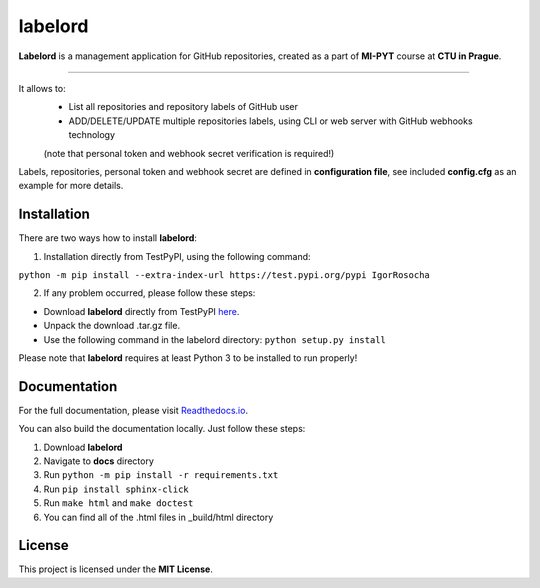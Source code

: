 labelord
=========
|travis|

.. |travis| image:: https://travis-ci.org/IgorRosocha/labelord_IgorRosocha.svg?branch=master
    :target: https://travis-ci.org/IgorRosocha/labelord_IgorRosocha

**Labelord** is a management application for GitHub repositories, created as a part of **MI-PYT** course at **CTU in Prague**.

-------

It allows to:
	- List all repositories and repository labels of GitHub user
	- ADD/DELETE/UPDATE multiple repositories labels, using CLI or web server with GitHub webhooks technology
	(note that personal token and webhook secret verification is required!)

Labels, repositories, personal token and webhook secret are defined in **configuration file**, see included **config.cfg** as an example for more details.

Installation
-------------

There are two ways how to install **labelord**:

1. Installation directly from TestPyPI, using the following command: 

``python -m pip install --extra-index-url https://test.pypi.org/pypi IgorRosocha``

2. If any problem occurred, please follow these steps:
	
- Download **labelord** directly from TestPyPI `here <https://testpypi.python.org/pypi/labelord-IgorRosocha>`_.
- Unpack the download .tar.gz file.
- Use the following command in the labelord directory: ``python setup.py install``


Please note that **labelord** requires at least Python 3 to be installed to run properly!

Documentation
--------------

For the full documentation, please visit `Readthedocs.io <http://labelord-igorrosocha.readthedocs.io/en/latest/>`__.

You can also build the documentation locally. Just follow these steps:

1. Download **labelord**
2. Navigate to **docs** directory
3. Run ``python -m pip install -r requirements.txt``
4. Run ``pip install sphinx-click``
5. Run ``make html`` and ``make doctest``
6. You can find all of the .html files in _build/html directory
	

License
-------------

This project is licensed under the **MIT License**.
